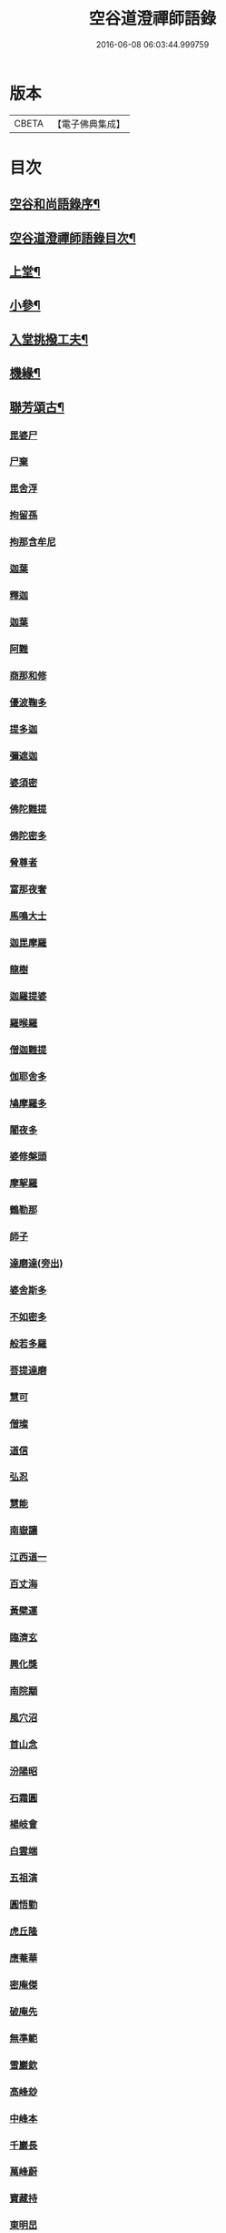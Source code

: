 #+TITLE: 空谷道澄禪師語錄 
#+DATE: 2016-06-08 06:03:44.999759

* 版本
 |     CBETA|【電子佛典集成】|

* 目次
** [[file:KR6q0583_001.txt::001-0935a1][空谷和尚語錄序¶]]
** [[file:KR6q0583_001.txt::001-0935b12][空谷道澄禪師語錄目次¶]]
** [[file:KR6q0583_001.txt::001-0936b4][上堂¶]]
** [[file:KR6q0583_013.txt::013-0975a3][小參¶]]
** [[file:KR6q0583_013.txt::013-0977c24][入堂挑撥工夫¶]]
** [[file:KR6q0583_013.txt::013-0978b14][機緣¶]]
** [[file:KR6q0583_014.txt::014-0979c3][聯芳頌古¶]]
*** [[file:KR6q0583_014.txt::014-0979c3][毘婆尸]]
*** [[file:KR6q0583_014.txt::014-0979c5][尸棄]]
*** [[file:KR6q0583_014.txt::014-0979c7][毘舍浮]]
*** [[file:KR6q0583_014.txt::014-0979c9][拘留孫]]
*** [[file:KR6q0583_014.txt::014-0979c11][拘那含牟尼]]
*** [[file:KR6q0583_014.txt::014-0979c14][迦葉]]
*** [[file:KR6q0583_014.txt::014-0979c16][釋迦]]
*** [[file:KR6q0583_014.txt::014-0979c18][迦葉]]
*** [[file:KR6q0583_014.txt::014-0979c20][阿難]]
*** [[file:KR6q0583_014.txt::014-0979c22][商那和修]]
*** [[file:KR6q0583_014.txt::014-0979c25][優波鞠多]]
*** [[file:KR6q0583_014.txt::014-0979c28][提多迦]]
*** [[file:KR6q0583_014.txt::014-0980a1][彌遮迦]]
*** [[file:KR6q0583_014.txt::014-0980a3][婆須密]]
*** [[file:KR6q0583_014.txt::014-0980a5][佛陀難提]]
*** [[file:KR6q0583_014.txt::014-0980a8][佛陀密多]]
*** [[file:KR6q0583_014.txt::014-0980a11][脅尊者]]
*** [[file:KR6q0583_014.txt::014-0980a13][富那夜奢]]
*** [[file:KR6q0583_014.txt::014-0980a16][馬鳴大士]]
*** [[file:KR6q0583_014.txt::014-0980a19][迦毘摩羅]]
*** [[file:KR6q0583_014.txt::014-0980a22][龍樹]]
*** [[file:KR6q0583_014.txt::014-0980a24][迦羅提婆]]
*** [[file:KR6q0583_014.txt::014-0980a27][羅㬋羅]]
*** [[file:KR6q0583_014.txt::014-0980a29][僧迦難提]]
*** [[file:KR6q0583_014.txt::014-0980b2][伽耶舍多]]
*** [[file:KR6q0583_014.txt::014-0980b5][鳩摩羅多]]
*** [[file:KR6q0583_014.txt::014-0980b8][闍夜多]]
*** [[file:KR6q0583_014.txt::014-0980b10][婆修槃頭]]
*** [[file:KR6q0583_014.txt::014-0980b13][摩挐羅]]
*** [[file:KR6q0583_014.txt::014-0980b15][鶴勒那]]
*** [[file:KR6q0583_014.txt::014-0980b17][師子]]
*** [[file:KR6q0583_014.txt::014-0980b19][達磨達(旁出)]]
*** [[file:KR6q0583_014.txt::014-0980b22][婆舍斯多]]
*** [[file:KR6q0583_014.txt::014-0980b25][不如密多]]
*** [[file:KR6q0583_014.txt::014-0980b28][般若多羅]]
*** [[file:KR6q0583_014.txt::014-0980c1][菩提達磨]]
*** [[file:KR6q0583_014.txt::014-0980c4][慧可]]
*** [[file:KR6q0583_014.txt::014-0980c6][僧璨]]
*** [[file:KR6q0583_014.txt::014-0980c8][道信]]
*** [[file:KR6q0583_014.txt::014-0980c10][弘忍]]
*** [[file:KR6q0583_014.txt::014-0980c12][慧能]]
*** [[file:KR6q0583_014.txt::014-0980c14][南嶽讓]]
*** [[file:KR6q0583_014.txt::014-0980c16][江西道一]]
*** [[file:KR6q0583_014.txt::014-0980c19][百丈海]]
*** [[file:KR6q0583_014.txt::014-0980c21][黃檗運]]
*** [[file:KR6q0583_014.txt::014-0980c23][臨濟玄]]
*** [[file:KR6q0583_014.txt::014-0980c25][興化獎]]
*** [[file:KR6q0583_014.txt::014-0980c27][南院顒]]
*** [[file:KR6q0583_014.txt::014-0980c29][風穴沼]]
*** [[file:KR6q0583_014.txt::014-0981a1][首山念]]
*** [[file:KR6q0583_014.txt::014-0981a3][汾陽昭]]
*** [[file:KR6q0583_014.txt::014-0981a5][石霜圓]]
*** [[file:KR6q0583_014.txt::014-0981a7][楊岐會]]
*** [[file:KR6q0583_014.txt::014-0981a9][白雲端]]
*** [[file:KR6q0583_014.txt::014-0981a11][五祖演]]
*** [[file:KR6q0583_014.txt::014-0981a13][圓悟勤]]
*** [[file:KR6q0583_014.txt::014-0981a15][虎丘隆]]
*** [[file:KR6q0583_014.txt::014-0981a17][應菴華]]
*** [[file:KR6q0583_014.txt::014-0981a19][密庵傑]]
*** [[file:KR6q0583_014.txt::014-0981a21][破庵先]]
*** [[file:KR6q0583_014.txt::014-0981a23][無準範]]
*** [[file:KR6q0583_014.txt::014-0981a25][雪巖欽]]
*** [[file:KR6q0583_014.txt::014-0981a27][高峰玅]]
*** [[file:KR6q0583_014.txt::014-0981a29][中峰本]]
*** [[file:KR6q0583_014.txt::014-0981b1][千巖長]]
*** [[file:KR6q0583_014.txt::014-0981b3][萬峰蔚]]
*** [[file:KR6q0583_014.txt::014-0981b5][寶藏持]]
*** [[file:KR6q0583_014.txt::014-0981b7][東明旵]]
*** [[file:KR6q0583_014.txt::014-0981b9][海舟慈]]
*** [[file:KR6q0583_014.txt::014-0981b11][寶峰瑄]]
*** [[file:KR6q0583_014.txt::014-0981b13][天琦瑞]]
*** [[file:KR6q0583_014.txt::014-0981b15][無聞聰]]
*** [[file:KR6q0583_014.txt::014-0981b17][天心寶]]
*** [[file:KR6q0583_014.txt::014-0981b19][幻有傳]]
*** [[file:KR6q0583_014.txt::014-0981b21][密雲悟]]
*** [[file:KR6q0583_014.txt::014-0981b23][破山明]]
*** [[file:KR6q0583_014.txt::014-0981b25][敏樹相]]
*** [[file:KR6q0583_014.txt::014-0981b27][空自頌]]
** [[file:KR6q0583_014.txt::014-0981b30][聯芳偈¶]]
*** [[file:KR6q0583_014.txt::014-0981b30][付淨凡任禪人]]
*** [[file:KR6q0583_014.txt::014-0981c4][付惺來正禪人¶]]
*** [[file:KR6q0583_014.txt::014-0981c7][付佛山清禪人¶]]
*** [[file:KR6q0583_014.txt::014-0981c10][付滄璣逢禪人¶]]
*** [[file:KR6q0583_014.txt::014-0981c13][付萎南真禪人¶]]
*** [[file:KR6q0583_014.txt::014-0981c16][付參石峨禪人¶]]
*** [[file:KR6q0583_014.txt::014-0981c19][付暹明開禪人¶]]
*** [[file:KR6q0583_014.txt::014-0981c22][付徹明現禪人¶]]
*** [[file:KR6q0583_014.txt::014-0981c25][付普拙正禪人¶]]
*** [[file:KR6q0583_014.txt::014-0981c28][付明旨善禪人¶]]
*** [[file:KR6q0583_014.txt::014-0981c30][付揮印位禪人]]
*** [[file:KR6q0583_014.txt::014-0982a4][付璽旨勤禪人¶]]
*** [[file:KR6q0583_014.txt::014-0982a7][付念如酬禪人¶]]
*** [[file:KR6q0583_014.txt::014-0982a10][付香林仁禪人¶]]
*** [[file:KR6q0583_014.txt::014-0982a13][付珠林海禪人¶]]
*** [[file:KR6q0583_014.txt::014-0982a16][付古燈昌禪人¶]]
*** [[file:KR6q0583_014.txt::014-0982a19][付興隆旺禪人¶]]
*** [[file:KR6q0583_014.txt::014-0982a22][付任展理禪人¶]]
*** [[file:KR6q0583_014.txt::014-0982a25][付翀霄頂禪人¶]]
*** [[file:KR6q0583_014.txt::014-0982a28][付湛清儒禪人¶]]
*** [[file:KR6q0583_014.txt::014-0982a30][付徹通融禪人]]
*** [[file:KR6q0583_014.txt::014-0982b4][付雪居陽禪人¶]]
*** [[file:KR6q0583_014.txt::014-0982b7][付智能賢禪人¶]]
*** [[file:KR6q0583_014.txt::014-0982b10][付靜融興禪人¶]]
*** [[file:KR6q0583_014.txt::014-0982b13][付含潤慈禪人¶]]
*** [[file:KR6q0583_014.txt::014-0982b16][付雲峰隱禪人¶]]
*** [[file:KR6q0583_014.txt::014-0982b19][代峰頂徒付惺悟柱禪人¶]]
*** [[file:KR6q0583_014.txt::014-0982b22][付玄明方禪人¶]]
*** [[file:KR6q0583_014.txt::014-0982b25][付中先正禪人¶]]
*** [[file:KR6q0583_014.txt::014-0982b28][付見雲聖禪人(住艸市)¶]]
*** [[file:KR6q0583_014.txt::014-0982b30][付應天香禪人]]
*** [[file:KR6q0583_014.txt::014-0982c4][付光輝淨禪人(住靜海)¶]]
*** [[file:KR6q0583_014.txt::014-0982c7][付窮通指禪人(住山東)¶]]
*** [[file:KR6q0583_014.txt::014-0982c10][付正宗印禪人(住和融)¶]]
*** [[file:KR6q0583_014.txt::014-0982c13][付古佛綱禪人(住清溪)¶]]
*** [[file:KR6q0583_014.txt::014-0982c16][付神悟真禪人(住遠安)¶]]
*** [[file:KR6q0583_014.txt::014-0982c19][付能仁威禪人(住湧蓮菴)¶]]
*** [[file:KR6q0583_014.txt::014-0982c22][付高安興禪人¶]]
*** [[file:KR6q0583_014.txt::014-0982c25][付智潔清禪人¶]]
*** [[file:KR6q0583_014.txt::014-0982c28][付佛海禪擎安居士¶]]
*** [[file:KR6q0583_014.txt::014-0982c30][付永明昌汪居士]]
*** [[file:KR6q0583_014.txt::014-0983a4][付冷觀胡居士¶]]
*** [[file:KR6q0583_014.txt::014-0983a7][付洪通房居士¶]]
*** [[file:KR6q0583_014.txt::014-0983a10][付剛直趙居士¶]]
*** [[file:KR6q0583_014.txt::014-0983a13][付佛應德成陳居士¶]]
** [[file:KR6q0583_014.txt::014-0983a16][法偈¶]]
*** [[file:KR6q0583_014.txt::014-0983a17][示惺來¶]]
*** [[file:KR6q0583_014.txt::014-0983a21][示佛山¶]]
*** [[file:KR6q0583_014.txt::014-0983a25][示明旨¶]]
*** [[file:KR6q0583_014.txt::014-0983a29][示璽旨¶]]
*** [[file:KR6q0583_014.txt::014-0983b3][示滄璣¶]]
*** [[file:KR6q0583_014.txt::014-0983b7][示參石¶]]
*** [[file:KR6q0583_014.txt::014-0983b11][示普拙¶]]
*** [[file:KR6q0583_014.txt::014-0983b15][示揮印¶]]
*** [[file:KR6q0583_014.txt::014-0983b19][示慧眼¶]]
*** [[file:KR6q0583_014.txt::014-0983b23][示量洪¶]]
*** [[file:KR6q0583_014.txt::014-0983b27][示念如¶]]
*** [[file:KR6q0583_014.txt::014-0983b30][示輝海]]
*** [[file:KR6q0583_014.txt::014-0983c5][示念萱¶]]
*** [[file:KR6q0583_014.txt::014-0983c9][示香林¶]]
*** [[file:KR6q0583_014.txt::014-0983c13][示心一¶]]
*** [[file:KR6q0583_014.txt::014-0983c17][示珠林¶]]
*** [[file:KR6q0583_014.txt::014-0983c21][示古燈¶]]
*** [[file:KR6q0583_014.txt::014-0983c25][示興隆¶]]
*** [[file:KR6q0583_014.txt::014-0983c29][示任展¶]]
*** [[file:KR6q0583_014.txt::014-0984a3][示翀霄¶]]
*** [[file:KR6q0583_014.txt::014-0984a7][示湛清¶]]
*** [[file:KR6q0583_014.txt::014-0984a11][示越能¶]]
*** [[file:KR6q0583_014.txt::014-0984a15][示松月¶]]
*** [[file:KR6q0583_014.txt::014-0984a19][示徹通¶]]
*** [[file:KR6q0583_014.txt::014-0984a23][示雪居¶]]
*** [[file:KR6q0583_014.txt::014-0984a27][示靜融¶]]
*** [[file:KR6q0583_014.txt::014-0984a30][示含潤]]
*** [[file:KR6q0583_014.txt::014-0984b5][示佛海居士¶]]
*** [[file:KR6q0583_014.txt::014-0984b9][示永明居士¶]]
*** [[file:KR6q0583_014.txt::014-0984b13][示佛應居士¶]]
*** [[file:KR6q0583_014.txt::014-0984b17][示一念居士¶]]
*** [[file:KR6q0583_014.txt::014-0984b21][示自靜王居士¶]]
*** [[file:KR6q0583_014.txt::014-0984b27][示萬融¶]]
*** [[file:KR6q0583_014.txt::014-0984b30][示灼然]]
*** [[file:KR6q0583_014.txt::014-0984c5][示西傳¶]]
*** [[file:KR6q0583_014.txt::014-0984c9][示胤兆¶]]
*** [[file:KR6q0583_014.txt::014-0984c13][示宗胤¶]]
*** [[file:KR6q0583_014.txt::014-0984c17][示全慧¶]]
** [[file:KR6q0583_015.txt::015-0985a3][行由¶]]
*** [[file:KR6q0583_015.txt::015-0986c28][行狀¶]]
*** [[file:KR6q0583_015.txt::015-0987a2][離成都聖壽石牛行腳¶]]
*** [[file:KR6q0583_015.txt::015-0987a12][方外自敘¶]]
*** [[file:KR6q0583_015.txt::015-0987c2][十報恩總頂禮贊¶]]
*** [[file:KR6q0583_015.txt::015-0987c21][成住壞空¶]]
*** [[file:KR6q0583_015.txt::015-0988a4][地水火風¶]]
** [[file:KR6q0583_015.txt::015-0988a13][拈頌古¶]]
** [[file:KR6q0583_015.txt::015-0989a14][臨濟下正傳三十二世空谷道澄禪師法派¶]]
** [[file:KR6q0583_016.txt::016-0989b3][開示¶]]
** [[file:KR6q0583_016.txt::016-0991b2][警策¶]]
*** [[file:KR6q0583_016.txt::016-0991b3][示淨凡¶]]
*** [[file:KR6q0583_016.txt::016-0991b15][示冷觀居士¶]]
*** [[file:KR6q0583_016.txt::016-0991b28][示印天¶]]
*** [[file:KR6q0583_016.txt::016-0991c13][示萬機¶]]
*** [[file:KR6q0583_016.txt::016-0991c30][示萬休]]
*** [[file:KR6q0583_016.txt::016-0992a11][示雲菴居士¶]]
*** [[file:KR6q0583_016.txt::016-0992a28][示超凡李居士¶]]
*** [[file:KR6q0583_016.txt::016-0992b9][示能凡湯居士¶]]
*** [[file:KR6q0583_016.txt::016-0992c2][示德清尼¶]]
*** [[file:KR6q0583_016.txt::016-0992c9][示直超¶]]
*** [[file:KR6q0583_016.txt::016-0992c22][示必超¶]]
*** [[file:KR6q0583_016.txt::016-0993a6][示楊居士三界無安¶]]
*** [[file:KR6q0583_016.txt::016-0993a19][示秦居士¶]]
*** [[file:KR6q0583_016.txt::016-0993b7][示慧超比丘尼¶]]
** [[file:KR6q0583_017.txt::017-0993c3][法語¶]]
*** [[file:KR6q0583_017.txt::017-0993c4][示工部擎安佛海居士¶]]
*** [[file:KR6q0583_017.txt::017-0993c29][示印真牛居士]]
*** [[file:KR6q0583_017.txt::017-0994a19][示大為楊居士¶]]
*** [[file:KR6q0583_017.txt::017-0994b7][示波南居士¶]]
*** [[file:KR6q0583_017.txt::017-0994b21][示離非盧居士¶]]
*** [[file:KR6q0583_017.txt::017-0994c4][示智海孟居士¶]]
*** [[file:KR6q0583_017.txt::017-0994c18][示眾善信¶]]
** [[file:KR6q0583_017.txt::017-0994c26][普說¶]]
*** [[file:KR6q0583_017.txt::017-0997c11][自嘆¶]]
*** [[file:KR6q0583_017.txt::017-0997c15][圓明一性分三教¶]]
*** [[file:KR6q0583_017.txt::017-0997c19][南海景題¶]]
*** [[file:KR6q0583_017.txt::017-0997c23][出身原¶]]
*** [[file:KR6q0583_017.txt::017-0997c27][隨方應化¶]]
*** [[file:KR6q0583_017.txt::017-0997c30][仙景]]
*** [[file:KR6q0583_017.txt::017-0998a5][坐觀¶]]
** [[file:KR6q0583_018.txt::018-0998b3][讚¶]]
*** [[file:KR6q0583_018.txt::018-0998b4][佛法僧¶]]
*** [[file:KR6q0583_018.txt::018-0998b14][總讚¶]]
*** [[file:KR6q0583_018.txt::018-0998b24][達磨¶]]
*** [[file:KR6q0583_018.txt::018-0998c11][觀音¶]]
*** [[file:KR6q0583_018.txt::018-0998c15][地藏¶]]
*** [[file:KR6q0583_018.txt::018-0998c19][普賢¶]]
*** [[file:KR6q0583_018.txt::018-0998c23][彌勒¶]]
*** [[file:KR6q0583_018.txt::018-0998c27][伽藍¶]]
*** [[file:KR6q0583_018.txt::018-0998c30][監齋]]
*** [[file:KR6q0583_018.txt::018-0999a5][韋馱¶]]
*** [[file:KR6q0583_018.txt::018-0999a9][羅漢¶]]
*** [[file:KR6q0583_018.txt::018-0999a20][諸天¶]]
*** [[file:KR6q0583_018.txt::018-0999a24][天王¶]]
*** [[file:KR6q0583_018.txt::018-0999a28][五臺景題¶]]
*** [[file:KR6q0583_018.txt::018-0999b14][密祖像¶]]
*** [[file:KR6q0583_018.txt::018-0999b20][破祖像¶]]
*** [[file:KR6q0583_018.txt::018-0999b28][敏師像¶]]
*** [[file:KR6q0583_018.txt::018-0999c4][自像¶]]
*** [[file:KR6q0583_018.txt::018-0999c8][廣濟律師¶]]
*** [[file:KR6q0583_018.txt::018-0999c12][愍忠律師¶]]
*** [[file:KR6q0583_018.txt::018-0999c16][諸山禮白塔¶]]
*** [[file:KR6q0583_018.txt::018-0999c24][壽順承王¶]]
*** [[file:KR6q0583_018.txt::018-0999c28][壽貝勒王¶]]
*** [[file:KR6q0583_018.txt::018-1000a2][壽蔡督臺¶]]
*** [[file:KR6q0583_018.txt::018-1000a6][壽李總戎¶]]
*** [[file:KR6q0583_018.txt::018-1000a10][壽康總戎¶]]
*** [[file:KR6q0583_018.txt::018-1000a14][壽陳護法¶]]
*** [[file:KR6q0583_018.txt::018-1000a18][壽郫崇縣丘公¶]]
*** [[file:KR6q0583_018.txt::018-1000a22][壽劉居士¶]]
*** [[file:KR6q0583_018.txt::018-1000a26][壽傅居士¶]]
*** [[file:KR6q0583_018.txt::018-1000a30][壽吳居士¶]]
*** [[file:KR6q0583_018.txt::018-1000b4][壽艾居士¶]]
*** [[file:KR6q0583_018.txt::018-1000b8][壽廣文禪人¶]]
*** [[file:KR6q0583_018.txt::018-1000b12][壽惺悟禪人¶]]
*** [[file:KR6q0583_018.txt::018-1000b16][壽萬居士¶]]
*** [[file:KR6q0583_018.txt::018-1000b20][壽何居士¶]]
** [[file:KR6q0583_018.txt::018-1000b24][牧牛頌賡本師和尚原題原韻¶]]
*** [[file:KR6q0583_018.txt::018-1000b25][撥草尋牛¶]]
*** [[file:KR6q0583_018.txt::018-1000b29][倏然見跡¶]]
*** [[file:KR6q0583_018.txt::018-1000c3][捕步見牛¶]]
*** [[file:KR6q0583_018.txt::018-1000c7][得牛貫鼻¶]]
*** [[file:KR6q0583_018.txt::018-1000c11][得牛調馴¶]]
*** [[file:KR6q0583_018.txt::018-1000c15][騎牛歸家¶]]
*** [[file:KR6q0583_018.txt::018-1000c19][忘牛存人¶]]
*** [[file:KR6q0583_018.txt::018-1000c23][人牛雙忘¶]]
*** [[file:KR6q0583_018.txt::018-1000c27][雙露雙收¶]]
*** [[file:KR6q0583_018.txt::018-1001a5][入廛垂手¶]]
*** [[file:KR6q0583_018.txt::018-1001a30][聖壽寺石牛頌¶]]
** [[file:KR6q0583_019.txt::019-1001c3][法偈¶]]
*** [[file:KR6q0583_019.txt::019-1001c4][示金山居士　　順承王¶]]
*** [[file:KR6q0583_019.txt::019-1001c10][示傳燈居士　　翰林穆書¶]]
*** [[file:KR6q0583_019.txt::019-1001c14][示佛海居士　　工部擎安¶]]
*** [[file:KR6q0583_019.txt::019-1001c18][示圓進居士　　戶部喇都虎¶]]
*** [[file:KR6q0583_019.txt::019-1001c22][示明應居士　　戶部馬爾泰¶]]
*** [[file:KR6q0583_019.txt::019-1001c26][示明奇居士　　戶部何關保¶]]
*** [[file:KR6q0583_019.txt::019-1001c29][示德祥居士　　戶部趙有仁]]
*** [[file:KR6q0583_019.txt::019-1002a5][示德永居士　　駕前王廣生¶]]
*** [[file:KR6q0583_019.txt::019-1002a9][示榮陞居士　　守府劉君寵¶]]
** [[file:KR6q0583_019.txt::019-1002a12][示偈¶]]
*** [[file:KR6q0583_019.txt::019-1002a13][示福田賈居士¶]]
*** [[file:KR6q0583_019.txt::019-1002a16][示天柱陳居士¶]]
*** [[file:KR6q0583_019.txt::019-1002a19][示福真¶]]
*** [[file:KR6q0583_019.txt::019-1002a22][示善長¶]]
*** [[file:KR6q0583_019.txt::019-1002a25][示傳燈¶]]
*** [[file:KR6q0583_019.txt::019-1002a28][示長松¶]]
*** [[file:KR6q0583_019.txt::019-1002a30][示漢雨]]
*** [[file:KR6q0583_019.txt::019-1002b5][示天破¶]]
*** [[file:KR6q0583_019.txt::019-1002b9][示秀文¶]]
*** [[file:KR6q0583_019.txt::019-1002b13][示法空¶]]
*** [[file:KR6q0583_019.txt::019-1002b17][示高隱¶]]
*** [[file:KR6q0583_019.txt::019-1002b21][示迥超¶]]
*** [[file:KR6q0583_019.txt::019-1002b25][示仁超¶]]
*** [[file:KR6q0583_019.txt::019-1002b29][示福超¶]]
*** [[file:KR6q0583_019.txt::019-1002c3][示自超¶]]
*** [[file:KR6q0583_019.txt::019-1002c7][示天都¶]]
*** [[file:KR6q0583_019.txt::019-1002c11][示真印¶]]
*** [[file:KR6q0583_019.txt::019-1002c15][示東風¶]]
*** [[file:KR6q0583_019.txt::019-1002c19][示壽翁王德賢解元¶]]
*** [[file:KR6q0583_019.txt::019-1002c23][示佛解孔白眉¶]]
*** [[file:KR6q0583_019.txt::019-1002c27][示歸宗¶]]
*** [[file:KR6q0583_019.txt::019-1002c30][示玄明]]
*** [[file:KR6q0583_019.txt::019-1003a5][示中先¶]]
*** [[file:KR6q0583_019.txt::019-1003a9][示彼岸¶]]
*** [[file:KR6q0583_019.txt::019-1003a13][示智海¶]]
*** [[file:KR6q0583_019.txt::019-1003a17][示萬有¶]]
*** [[file:KR6q0583_019.txt::019-1003a21][示舒展¶]]
*** [[file:KR6q0583_019.txt::019-1003a25][示剛直趙居士¶]]
*** [[file:KR6q0583_019.txt::019-1003a29][示金相寺戒子¶]]
*** [[file:KR6q0583_019.txt::019-1003b3][示光大¶]]
*** [[file:KR6q0583_019.txt::019-1003b7][示學人¶]]
*** [[file:KR6q0583_019.txt::019-1003b11][示悟超¶]]
*** [[file:KR6q0583_019.txt::019-1003b14][示昱霩¶]]
*** [[file:KR6q0583_019.txt::019-1003b17][示遍知¶]]
*** [[file:KR6q0583_019.txt::019-1003b20][示徹明¶]]
*** [[file:KR6q0583_019.txt::019-1003b23][示靈碧¶]]
*** [[file:KR6q0583_019.txt::019-1003b26][示慈目¶]]
*** [[file:KR6q0583_019.txt::019-1003b29][示天池¶]]
*** [[file:KR6q0583_019.txt::019-1003c2][示證超¶]]
*** [[file:KR6q0583_019.txt::019-1003c5][示印光法侄¶]]
*** [[file:KR6q0583_019.txt::019-1003c8][示悟休¶]]
*** [[file:KR6q0583_019.txt::019-1003c11][示無量¶]]
*** [[file:KR6q0583_019.txt::019-1003c14][示非洗¶]]
*** [[file:KR6q0583_019.txt::019-1003c17][示瑞峨¶]]
*** [[file:KR6q0583_019.txt::019-1003c20][示瑞峰¶]]
*** [[file:KR6q0583_019.txt::019-1003c23][示長目¶]]
*** [[file:KR6q0583_019.txt::019-1003c26][示如月¶]]
*** [[file:KR6q0583_019.txt::019-1003c29][示遙聞¶]]
*** [[file:KR6q0583_019.txt::019-1004a2][示慧目¶]]
*** [[file:KR6q0583_019.txt::019-1004a5][示廣聞¶]]
*** [[file:KR6q0583_019.txt::019-1004a8][示沙界¶]]
*** [[file:KR6q0583_019.txt::019-1004a10][示追悟¶]]
*** [[file:KR6q0583_019.txt::019-1004a13][示念慈¶]]
*** [[file:KR6q0583_019.txt::019-1004a16][示滵𣻜¶]]
*** [[file:KR6q0583_019.txt::019-1004a19][示渡瀰¶]]
*** [[file:KR6q0583_019.txt::019-1004a22][示湛清¶]]
*** [[file:KR6q0583_019.txt::019-1004a25][示淞峨¶]]
*** [[file:KR6q0583_019.txt::019-1004a28][示惺悟¶]]
*** [[file:KR6q0583_019.txt::019-1004a30][示坤木]]
*** [[file:KR6q0583_019.txt::019-1004b4][示德參¶]]
*** [[file:KR6q0583_019.txt::019-1004b6][示濦濨¶]]
*** [[file:KR6q0583_019.txt::019-1004b9][示永盛¶]]
*** [[file:KR6q0583_019.txt::019-1004b12][示萬融¶]]
*** [[file:KR6q0583_019.txt::019-1004b15][示羅列¶]]
*** [[file:KR6q0583_019.txt::019-1004b18][示光華¶]]
*** [[file:KR6q0583_019.txt::019-1004b21][示文居士¶]]
*** [[file:KR6q0583_019.txt::019-1004b24][示女居士德福¶]]
*** [[file:KR6q0583_019.txt::019-1004b26][示鄭弘春¶]]
*** [[file:KR6q0583_019.txt::019-1004b29][示德元高居士¶]]
*** [[file:KR6q0583_019.txt::019-1004c2][示高二居士¶]]
*** [[file:KR6q0583_019.txt::019-1004c5][示陳居士¶]]
*** [[file:KR6q0583_019.txt::019-1004c8][示佛種¶]]
*** [[file:KR6q0583_019.txt::019-1004c11][示撒手¶]]
*** [[file:KR6q0583_019.txt::019-1004c14][示總持¶]]
*** [[file:KR6q0583_019.txt::019-1004c17][示聯應¶]]
*** [[file:KR6q0583_019.txt::019-1004c19][示李居士¶]]
*** [[file:KR6q0583_019.txt::019-1004c22][示永證¶]]
*** [[file:KR6q0583_019.txt::019-1004c25][示如山¶]]
*** [[file:KR6q0583_019.txt::019-1004c28][示天生¶]]
*** [[file:KR6q0583_019.txt::019-1004c30][示善同]]
*** [[file:KR6q0583_019.txt::019-1005a4][示壁端¶]]
*** [[file:KR6q0583_019.txt::019-1005a7][示法藏¶]]
*** [[file:KR6q0583_019.txt::019-1005a10][示見佛¶]]
*** [[file:KR6q0583_019.txt::019-1005a13][示參微¶]]
*** [[file:KR6q0583_019.txt::019-1005a15][示清白¶]]
*** [[file:KR6q0583_019.txt::019-1005a17][示西來¶]]
*** [[file:KR6q0583_019.txt::019-1005a19][示挽回¶]]
*** [[file:KR6q0583_019.txt::019-1005a22][示長春¶]]
** [[file:KR6q0583_020.txt::020-1005b3][山居¶]]
** [[file:KR6q0583_020.txt::020-1005c30][五言律¶]]
** [[file:KR6q0583_020.txt::020-1006b12][佛事¶]]
*** [[file:KR6q0583_020.txt::020-1006b18][燬百靈¶]]
*** [[file:KR6q0583_020.txt::020-1006b23][哭雙桂破師翁(丁酉年涅槃)¶]]
*** [[file:KR6q0583_020.txt::020-1006c6][哭敏師和尚(甲辰二月二十二卯時生壬子冬月初三日亥時涅)¶]]
*** [[file:KR6q0583_020.txt::020-1006c19][涿州弔易菴法叔¶]]
*** [[file:KR6q0583_020.txt::020-1006c26][為雲水僧舉火¶]]
*** [[file:KR6q0583_020.txt::020-1006c30][為長目舉火]]
*** [[file:KR6q0583_020.txt::020-1007a6][北京為滿洲吳夫人起棺¶]]
*** [[file:KR6q0583_020.txt::020-1007a18][京師為福祐張居士起棺¶]]
*** [[file:KR6q0583_020.txt::020-1007a29][江陵縣尊請對封君唐耕留先生靈小參¶]]
*** [[file:KR6q0583_020.txt::020-1007b9][對都統穆書靈前小參¶]]
*** [[file:KR6q0583_020.txt::020-1007b17][弔至崖法弟¶]]
*** [[file:KR6q0583_020.txt::020-1007b24][回川抵萬縣掃本師敏老人塔(時癸亥十月也)¶]]
*** [[file:KR6q0583_020.txt::020-1007c14][夔府開元寺弔繼初法弟¶]]
*** [[file:KR6q0583_020.txt::020-1007c20][萬縣天圓寺弔耳獨法兄¶]]
*** [[file:KR6q0583_020.txt::020-1007c25][交水龍華寺弔余山法兄(時甲子仲春也)號知止¶]]
*** [[file:KR6q0583_020.txt::020-1007c30][回川三月過坪埧天臺山弔月峰法姪(乙丑)¶]]
*** [[file:KR6q0583_020.txt::020-1008a9][重慶府觀音寺為迥超對靈¶]]
*** [[file:KR6q0583_020.txt::020-1008a18][溫江縣尊王封君靈前小參(時乙丑十月二十日也)¶]]
*** [[file:KR6q0583_020.txt::020-1008b8][弔耆老大相葉奕¶]]
*** [[file:KR6q0583_020.txt::020-1008b14][[邱-丘+牟]縣玉泉寺弔其白法弟靈(庚午仲冬也)¶]]
*** [[file:KR6q0583_020.txt::020-1008b18][崇寧聖像寺弔滄水法弟¶]]
*** [[file:KR6q0583_020.txt::020-1008b22][新繁龍藏寺弔大朗法孫¶]]
*** [[file:KR6q0583_020.txt::020-1008b26][十方縣羅漢寺弔雲林法侄¶]]
** [[file:KR6q0583_020.txt::020-1008b30][書問¶]]
*** [[file:KR6q0583_020.txt::020-1008c5][師復書¶]]
*** [[file:KR6q0583_020.txt::020-1008c11][敏和尚復啟¶]]
*** [[file:KR6q0583_020.txt::020-1009a2][遵義府海龍山謝法¶]]
*** [[file:KR6q0583_020.txt::020-1009a30][附敏老人送衣書]]
*** [[file:KR6q0583_020.txt::020-1009b10][附吼兄原扎¶]]
*** [[file:KR6q0583_020.txt::020-1009b19][復順承王爺千歲啟(康熙十九年孟冬也)¶]]
*** [[file:KR6q0583_020.txt::020-1009b30][復工部郎中擎安德禪居士]]

* 卷
[[file:KR6q0583_001.txt][空谷道澄禪師語錄 1]]
[[file:KR6q0583_002.txt][空谷道澄禪師語錄 2]]
[[file:KR6q0583_003.txt][空谷道澄禪師語錄 3]]
[[file:KR6q0583_004.txt][空谷道澄禪師語錄 4]]
[[file:KR6q0583_005.txt][空谷道澄禪師語錄 5]]
[[file:KR6q0583_006.txt][空谷道澄禪師語錄 6]]
[[file:KR6q0583_007.txt][空谷道澄禪師語錄 7]]
[[file:KR6q0583_008.txt][空谷道澄禪師語錄 8]]
[[file:KR6q0583_009.txt][空谷道澄禪師語錄 9]]
[[file:KR6q0583_010.txt][空谷道澄禪師語錄 10]]
[[file:KR6q0583_011.txt][空谷道澄禪師語錄 11]]
[[file:KR6q0583_012.txt][空谷道澄禪師語錄 12]]
[[file:KR6q0583_013.txt][空谷道澄禪師語錄 13]]
[[file:KR6q0583_014.txt][空谷道澄禪師語錄 14]]
[[file:KR6q0583_015.txt][空谷道澄禪師語錄 15]]
[[file:KR6q0583_016.txt][空谷道澄禪師語錄 16]]
[[file:KR6q0583_017.txt][空谷道澄禪師語錄 17]]
[[file:KR6q0583_018.txt][空谷道澄禪師語錄 18]]
[[file:KR6q0583_019.txt][空谷道澄禪師語錄 19]]
[[file:KR6q0583_020.txt][空谷道澄禪師語錄 20]]


